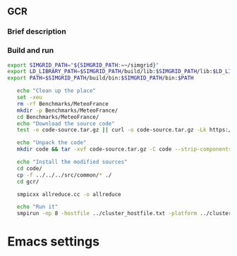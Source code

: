 ** GCR
*** Brief description  
*** Build and run  
#+BEGIN_SRC sh :tangle bin/MeteoFrance_GCR.sh
  export SIMGRID_PATH="${SIMGRID_PATH:=~/simgrid}"
  export LD_LIBRARY_PATH=$SIMGRID_PATH/build/lib:$SIMGRID_PATH/lib:$LD_LIBRARY_PATH
  export PATH=$SIMGRID_PATH/build/bin:$SIMGRID_PATH/bin:$PATH

     echo "Clean up the place" 
     set -xeu
     rm -rf Benchmarks/MeteoFrance
     mkdir -p Benchmarks/MeteoFrance/
     cd Benchmarks/MeteoFrance/
     echo "Download the source code"
     test -e code-source.tar.gz || curl -o code-source.tar.gz -Lk https://zenodo.org/record/1066934/files/code.tgz?download=1
          
     echo "Unpack the code"
     mkdir code && tar -xvf code-source.tar.gz -C code --strip-components 1
 
     echo "Install the modified sources"
     cd code/
     cp -f ../../../src/common/* ./
     cd gcr/

     smpicxx allreduce.cc -o allreduce
     
     echo "Run it"
     smpirun -np 8 -hostfile ../cluster_hostfile.txt -platform ../cluster_crossbar.xml ./allreduce 2 3 
#+END_SRC

* Emacs settings
# Local Variables:
# eval:    (org-babel-do-load-languages 'org-babel-load-languages '( (shell . t) (R . t) (perl . t) (ditaa . t) ))
# eval:    (setq org-confirm-babel-evaluate nil)
# eval:    (setq org-alphabetical-lists t)
# eval:    (setq org-src-fontify-natively t)
# eval:    (add-hook 'org-babel-after-execute-hook 'org-display-inline-images) 
# eval:    (add-hook 'org-mode-hook 'org-display-inline-images)
# eval:    (add-hook 'org-mode-hook 'org-babel-result-hide-all)
# eval:    (setq org-babel-default-header-args:R '((:session . "org-R")))
# eval:    (setq org-export-babel-evaluate nil)
# eval:    (setq ispell-local-dictionary "american")
# eval:    (setq org-export-latex-table-caption-above nil)
# eval:    (eval (flyspell-mode t))
# End:
